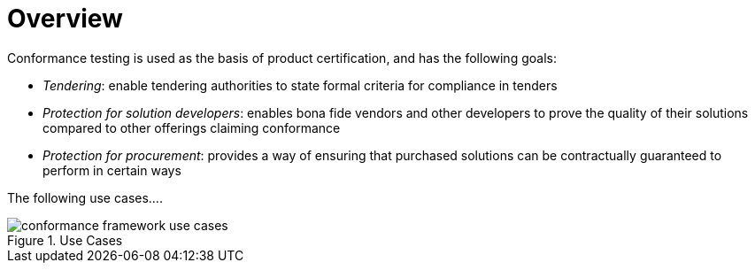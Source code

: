 = Overview

Conformance testing is used as the basis of product certification, and has the following goals:

* _Tendering_: enable tendering authorities to state formal criteria for compliance in tenders
* _Protection for solution developers_: enables bona fide vendors and other developers to prove the quality of their solutions compared to other offerings claiming conformance
* _Protection for procurement_: provides a way of ensuring that purchased solutions can be contractually guaranteed to perform in certain ways

The following use cases....

[.text-center]
.Use Cases
image::{diagrams_uri}/conformance_framework-use_cases.svg[id=conformance_framework-use_cases, align="center"]
